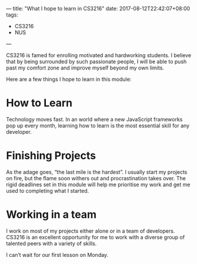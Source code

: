 ---
title: "What I hope to learn in CS3216"
date: 2017-08-12T22:42:07+08:00
tags:
  - CS3216
  - NUS
---

CS3216 is famed for enrolling motivated and hardworking students. I believe that by being surrounded by such passionate people, I will be able to push past my comfort zone and improve myself beyond my own limits.

Here are a few things I hope to learn in this module:

# more

* How to Learn
  Technology moves fast. In an world where a new JavaScript frameworks pop up every month, learning how to learn is the most essential skill for any developer.

* Finishing Projects
  As the adage goes, “the last mile is the hardest”. I usually start my projects on fire, but the flame soon withers out and procrastination takes over. The rigid deadlines set in this module will help me prioritise my work and get me used to completing what I started.

* Working in a team
  I work on most of my projects either alone or in a team of developers. CS3216 is an excellent opportunity for me to work with a diverse group of talented peers with a variety of skills.

I can’t wait for our first lesson on Monday.
